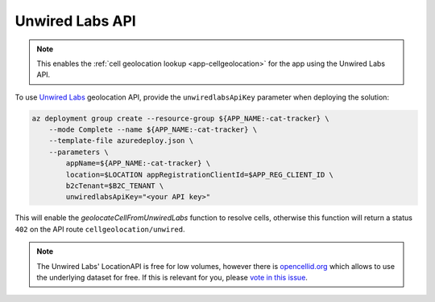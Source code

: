 .. _azure-unwired-labs-api:

Unwired Labs API
################

.. note::

    This enables the :ref:`cell geolocation lookup <app-cellgeolocation>` for the app using the Unwired Labs API.

To use `Unwired Labs`_ geolocation API, provide the ``unwiredlabsApiKey`` parameter when deploying the solution:

.. code-block:: bash

    az deployment group create --resource-group ${APP_NAME:-cat-tracker} \
        --mode Complete --name ${APP_NAME:-cat-tracker} \
        --template-file azuredeploy.json \
        --parameters \
            appName=${APP_NAME:-cat-tracker} \
            location=$LOCATION appRegistrationClientId=$APP_REG_CLIENT_ID \
            b2cTenant=$B2C_TENANT \
            unwiredlabsApiKey="<your API key>"

This will enable the `geolocateCellFromUnwiredLabs` function to resolve cells, otherwise this function will return a status ``402`` on the API route ``cellgeolocation/unwired``.

.. note::

    The Unwired Labs' LocationAPI is free for low volumes, however there is `opencellid.org <https://opencellid.org/>`_ which allows to use the underlying dataset for free.
    If this is relevant for you, please `vote in this issue <https://github.com/bifravst/azure/issues/403>`_.

.. _Unwired Labs: https://unwiredlabs.com/